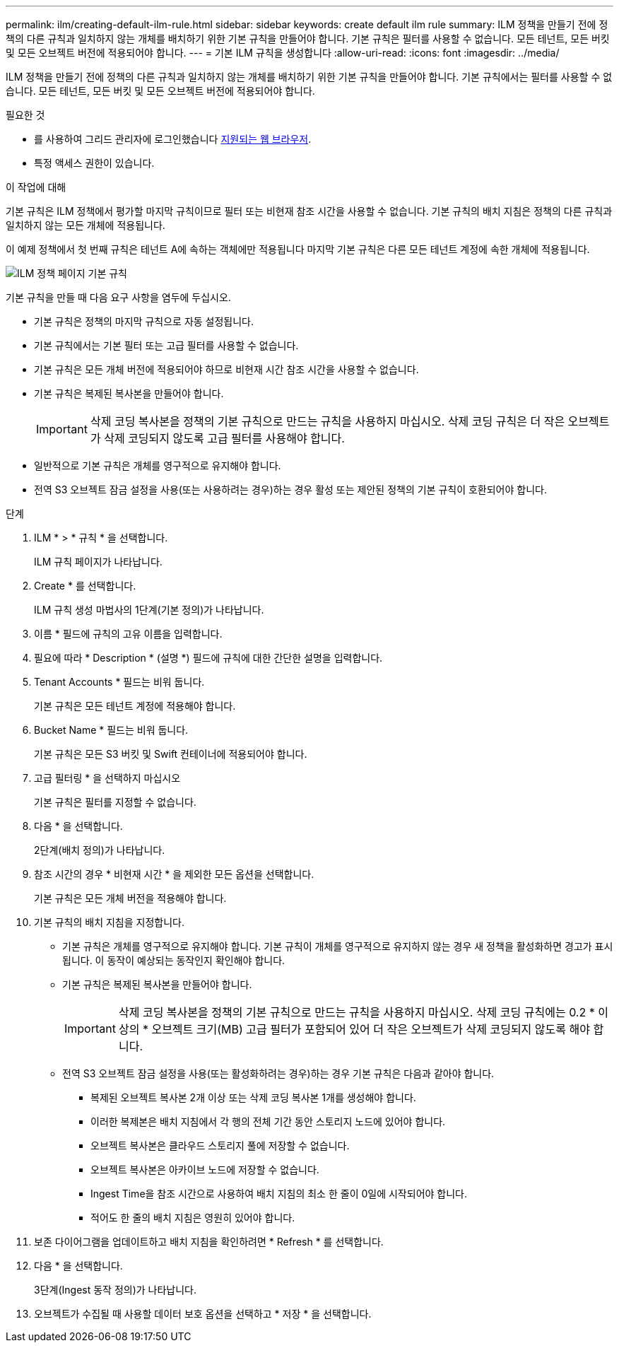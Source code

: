 ---
permalink: ilm/creating-default-ilm-rule.html 
sidebar: sidebar 
keywords: create default ilm rule 
summary: ILM 정책을 만들기 전에 정책의 다른 규칙과 일치하지 않는 개체를 배치하기 위한 기본 규칙을 만들어야 합니다. 기본 규칙은 필터를 사용할 수 없습니다. 모든 테넌트, 모든 버킷 및 모든 오브젝트 버전에 적용되어야 합니다. 
---
= 기본 ILM 규칙을 생성합니다
:allow-uri-read: 
:icons: font
:imagesdir: ../media/


[role="lead"]
ILM 정책을 만들기 전에 정책의 다른 규칙과 일치하지 않는 개체를 배치하기 위한 기본 규칙을 만들어야 합니다. 기본 규칙에서는 필터를 사용할 수 없습니다. 모든 테넌트, 모든 버킷 및 모든 오브젝트 버전에 적용되어야 합니다.

.필요한 것
* 를 사용하여 그리드 관리자에 로그인했습니다 xref:../admin/web-browser-requirements.adoc[지원되는 웹 브라우저].
* 특정 액세스 권한이 있습니다.


.이 작업에 대해
기본 규칙은 ILM 정책에서 평가할 마지막 규칙이므로 필터 또는 비현재 참조 시간을 사용할 수 없습니다. 기본 규칙의 배치 지침은 정책의 다른 규칙과 일치하지 않는 모든 개체에 적용됩니다.

이 예제 정책에서 첫 번째 규칙은 테넌트 A에 속하는 객체에만 적용됩니다 마지막 기본 규칙은 다른 모든 테넌트 계정에 속한 개체에 적용됩니다.

image::../media/ilm_policies_page_default_rule.png[ILM 정책 페이지 기본 규칙]

기본 규칙을 만들 때 다음 요구 사항을 염두에 두십시오.

* 기본 규칙은 정책의 마지막 규칙으로 자동 설정됩니다.
* 기본 규칙에서는 기본 필터 또는 고급 필터를 사용할 수 없습니다.
* 기본 규칙은 모든 개체 버전에 적용되어야 하므로 비현재 시간 참조 시간을 사용할 수 없습니다.
* 기본 규칙은 복제된 복사본을 만들어야 합니다.
+

IMPORTANT: 삭제 코딩 복사본을 정책의 기본 규칙으로 만드는 규칙을 사용하지 마십시오. 삭제 코딩 규칙은 더 작은 오브젝트가 삭제 코딩되지 않도록 고급 필터를 사용해야 합니다.

* 일반적으로 기본 규칙은 개체를 영구적으로 유지해야 합니다.
* 전역 S3 오브젝트 잠금 설정을 사용(또는 사용하려는 경우)하는 경우 활성 또는 제안된 정책의 기본 규칙이 호환되어야 합니다.


.단계
. ILM * > * 규칙 * 을 선택합니다.
+
ILM 규칙 페이지가 나타납니다.

. Create * 를 선택합니다.
+
ILM 규칙 생성 마법사의 1단계(기본 정의)가 나타납니다.

. 이름 * 필드에 규칙의 고유 이름을 입력합니다.
. 필요에 따라 * Description * (설명 *) 필드에 규칙에 대한 간단한 설명을 입력합니다.
. Tenant Accounts * 필드는 비워 둡니다.
+
기본 규칙은 모든 테넌트 계정에 적용해야 합니다.

. Bucket Name * 필드는 비워 둡니다.
+
기본 규칙은 모든 S3 버킷 및 Swift 컨테이너에 적용되어야 합니다.

. 고급 필터링 * 을 선택하지 마십시오
+
기본 규칙은 필터를 지정할 수 없습니다.

. 다음 * 을 선택합니다.
+
2단계(배치 정의)가 나타납니다.

. 참조 시간의 경우 * 비현재 시간 * 을 제외한 모든 옵션을 선택합니다.
+
기본 규칙은 모든 개체 버전을 적용해야 합니다.

. 기본 규칙의 배치 지침을 지정합니다.
+
** 기본 규칙은 개체를 영구적으로 유지해야 합니다. 기본 규칙이 개체를 영구적으로 유지하지 않는 경우 새 정책을 활성화하면 경고가 표시됩니다. 이 동작이 예상되는 동작인지 확인해야 합니다.
** 기본 규칙은 복제된 복사본을 만들어야 합니다.
+

IMPORTANT: 삭제 코딩 복사본을 정책의 기본 규칙으로 만드는 규칙을 사용하지 마십시오. 삭제 코딩 규칙에는 0.2 * 이상의 * 오브젝트 크기(MB) 고급 필터가 포함되어 있어 더 작은 오브젝트가 삭제 코딩되지 않도록 해야 합니다.

** 전역 S3 오브젝트 잠금 설정을 사용(또는 활성화하려는 경우)하는 경우 기본 규칙은 다음과 같아야 합니다.
+
*** 복제된 오브젝트 복사본 2개 이상 또는 삭제 코딩 복사본 1개를 생성해야 합니다.
*** 이러한 복제본은 배치 지침에서 각 행의 전체 기간 동안 스토리지 노드에 있어야 합니다.
*** 오브젝트 복사본은 클라우드 스토리지 풀에 저장할 수 없습니다.
*** 오브젝트 복사본은 아카이브 노드에 저장할 수 없습니다.
*** Ingest Time을 참조 시간으로 사용하여 배치 지침의 최소 한 줄이 0일에 시작되어야 합니다.
*** 적어도 한 줄의 배치 지침은 영원히 있어야 합니다.




. 보존 다이어그램을 업데이트하고 배치 지침을 확인하려면 * Refresh * 를 선택합니다.
. 다음 * 을 선택합니다.
+
3단계(Ingest 동작 정의)가 나타납니다.

. 오브젝트가 수집될 때 사용할 데이터 보호 옵션을 선택하고 * 저장 * 을 선택합니다.

